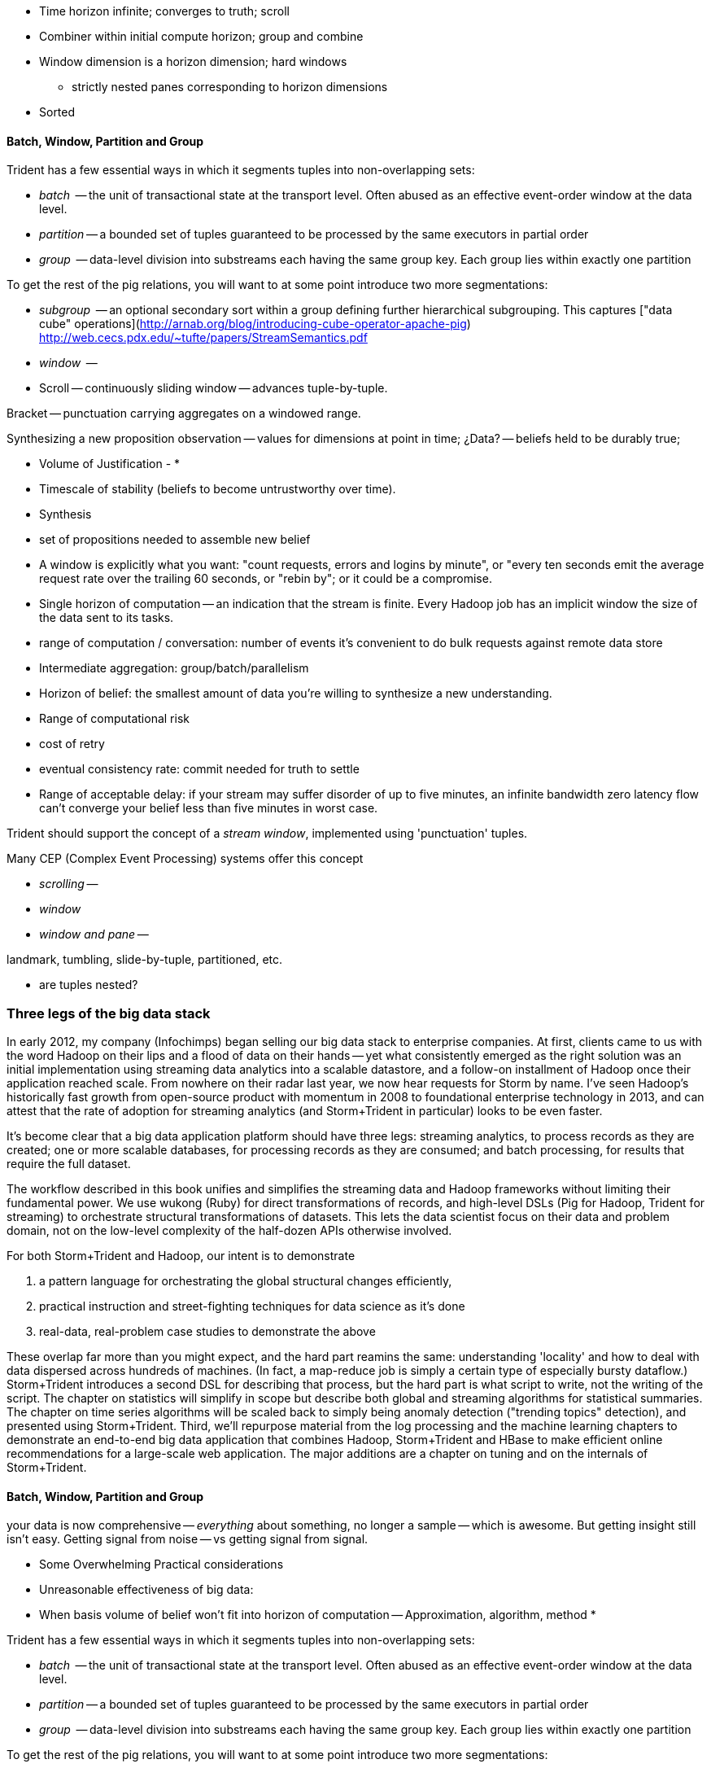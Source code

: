

* Time horizon infinite; converges to truth; scroll
* Combiner within initial compute horizon; group and combine
* Window dimension is a horizon dimension; hard windows
  - strictly nested panes corresponding to horizon dimensions
* Sorted






==== Batch, Window, Partition and Group

Trident has a few essential ways in which it segments tuples into non-overlapping sets:

* _batch_     -- the unit of transactional state at the transport level. Often abused as an effective event-order window at the data level.
* _partition_ -- a bounded set of tuples guaranteed to be processed by the same executors in partial order
* _group_     -- data-level division into substreams each having the same group key. Each group lies within exactly one partition

To get the rest of the pig relations, you will want to at some point introduce two more segmentations:

* _subgroup_  -- an optional secondary sort within a group defining further hierarchical subgrouping. This captures ["data cube" operations](http://arnab.org/blog/introducing-cube-operator-apache-pig)
http://web.cecs.pdx.edu/~tufte/papers/StreamSemantics.pdf

* _window_    -- 

* Scroll -- continuously sliding window -- advances tuple-by-tuple.

Bracket -- punctuation carrying aggregates on a windowed range.


Synthesizing a new proposition
observation -- values for dimensions at point in time; ¿Data? -- beliefs held to be durably true; 

* Volume of Justification - 
* 
* Timescale of stability (beliefs to become untrustworthy over time).
* Synthesis
    * set of propositions needed to assemble new belief
    * A window is explicitly what you want: "count requests, errors and logins by minute", or "every ten seconds emit the average request rate over the trailing 60 seconds, or "rebin by"; or it could be a compromise.
* Single horizon of computation -- an indication that the stream is finite. Every Hadoop job has an implicit window the size of the data sent to its tasks.
* range of computation / conversation: number of events it's convenient to do bulk requests against remote data store
* Intermediate aggregation: group/batch/parallelism
* Horizon of belief: the smallest amount of data you're willing to synthesize a new understanding.
* Range of computational risk
    * cost of retry
    * eventual consistency rate: commit needed for truth to settle
* Range of acceptable delay: if your stream may suffer disorder of up to five minutes, an infinite bandwidth zero latency flow can't converge your belief less than five minutes in worst case.

Trident should support the concept of a _stream window_, implemented using 'punctuation' tuples.

Many CEP (Complex Event Processing) systems offer this concept

* _scrolling_ --
* _window_
* _window and pane_ -- 



landmark, tumbling, slide-by-tuple, partitioned, etc.

* are tuples nested?















=== Three legs of the big data stack

In early 2012, my company (Infochimps) began selling our big data stack to enterprise companies. At first, clients came to us with the word Hadoop on their lips and a flood of data on their hands -- yet what consistently emerged as the right solution was an initial implementation using streaming data analytics into a scalable datastore, and a follow-on installment of Hadoop once their application reached scale. From nowhere on their radar last year, we now hear requests for Storm by name. I've seen Hadoop's historically fast growth from open-source product with momentum in 2008 to foundational enterprise technology in 2013, and can attest that the rate of adoption for streaming analytics (and Storm+Trident in particular) looks to be even faster. 

It's become clear that a big data application platform should have three legs: streaming analytics, to process records as they are created; one or more scalable databases, for processing records as they are consumed; and batch processing, for results that require the full dataset. 

The workflow described in this book unifies and simplifies the streaming data and Hadoop frameworks without limiting their fundamental power. We use wukong (Ruby) for direct transformations of records, and high-level DSLs (Pig for Hadoop, Trident for streaming) to orchestrate structural transformations of datasets. This lets the data scientist focus on their data and problem domain, not on the low-level complexity of the half-dozen APIs otherwise involved.

For both Storm+Trident and Hadoop, our intent is to demonstrate

1. a pattern language for orchestrating the global structural changes efficiently,
2. practical instruction and street-fighting techniques for data science as it's done
3. real-data, real-problem case studies to demonstrate the above

These overlap far more than you might expect, and the hard part reamins the same: understanding 'locality' and how to deal with data dispersed across hundreds of machines. (In fact, a map-reduce job is simply a certain type of especially bursty dataflow.) Storm+Trident introduces a second DSL for describing that process, but the hard part is what script to write, not the writing of the script. The chapter on statistics will simplify in scope but describe both global and streaming algorithms for statistical summaries. The chapter on time series algorithms will be scaled back to simply being anomaly detection ("trending topics" detection), and presented using Storm+Trident. Third, we'll repurpose material from the log processing and the machine learning chapters to demonstrate an end-to-end big data application that combines Hadoop, Storm+Trident and HBase to make efficient online recommendations for a large-scale web application. The major additions are a chapter on tuning and on the internals of Storm+Trident.

==== Batch, Window, Partition and Group

your data is now comprehensive -- _everything_ about something, no longer a sample -- which is awesome. But getting insight still isn't easy. Getting signal from noise -- vs getting signal from signal.

* Some Overwhelming Practical considerations
* Unreasonable effectiveness of big data: 
* When basis volume of belief won't fit into horizon of computation -- Approximation, algorithm, method
* 


Trident has a few essential ways in which it segments tuples into non-overlapping sets:

* _batch_     -- the unit of transactional state at the transport level. Often abused as an effective event-order window at the data level.
* _partition_ -- a bounded set of tuples guaranteed to be processed by the same executors in partial order
* _group_     -- data-level division into substreams each having the same group key. Each group lies within exactly one partition

To get the rest of the pig relations, you will want to at some point introduce two more segmentations:

* _subgroup_  -- an optional secondary sort within a group defining further hierarchical subgrouping. This captures ["data cube" operations](http://arnab.org/blog/introducing-cube-operator-apache-pig)
http://web.cecs.pdx.edu/~tufte/papers/StreamSemantics.pdf

* _window_    -- 

* Scroll -- continuously sliding window -- advances tuple-by-tuple.

Bracket -- punctuation carrying aggregates on a windowed range.



There are three 

* A window is explicitly what you want: "count requests, errors and logins by minute", or "every ten seconds emit the average request rate over the trailing 60 seconds, or "rebin by"
* Single horizon of computation -- an indication that the stream is finite. Every Hadoop job has an implicit window the size of the data sent to its tasks.
* Unit of computation 


Let's talk about Data Frames and Tidy Data. The proper data warehousing term for it is "third normal form" Hadley Wickham has coined the term "tidy data".

In 
* Every row is an observation
* Every column is distinct (never two values in a column) and uniform (all have same type)
* Every file (table) has one data type (set of columns)

A table with the address smushed together ("742 Evergreen Terrace, Springfield") might in some cases be distinct-columned, but it's likely that the value should be split into address and city (if not street number, street and city).

The time axis here is not exactly 3NF(?)

* The 'time' axis is the principal (row) axis 
* can bracket a partition
* ....

Temporal sorting:

Each of the following is enough to enable you to sort a slightly-disordered stream using finite memory.
* _prompt_           -- every event is received within no more than time `D` delay. 
* _ordered_	     -- events arrive in time order (though with arbitrarily large delay -- ordered doesn't imply prompt, and prompt doesn't imply ordered).
* _partial-ordered_  -- the stream can be non-overlappingly segmented into ordered substreams. You can depend that the sixth record from webserver-A will come after the fifth and before the seventh record from that webserver. Every partial-ordered stream is also ordered, and Trident will preserve the partial-order of a stream within a partition.
* _block-disordered_ -- events will arrive out of sequence, but there is a bounded block horizon guaranteeing all events in one block are received before any event in a future block. My laundry-folding scheme is block disordered: I process a basket of jumbled-together socks, then jumbled-together shirts, then jumbled-together towels. There is no shirt that is folded up after a towel has been folded up, because each basket comes from the dryer in a separate load.
* _band-disordered_  -- there is some statistical bound (i.e. every record is received within 50 slots of its natural order, or 99.9% of records are received within 50 slots of natural order)
* _punctuated_	     -- a special tuple introduced into the stream that will always occur last in its segment. Trident uses a $coord tuple punctuation to delimit each batch partition. More generally, a punctuation is a pattern rule guaranteeing that no tuple matching the rule occurs after it in the stream. For example `m = webserver-7, t < 2013-04-26T12:00:00Z` means that all windows ending before that day noon can safely process the records from webserver-7.)

* types of windows: landmark, tumbling, slide-by-tuple, partitioned, etc.

Given those,

If you then add

* _arbitrarily large sorted buffers_
* _data-local execution on large blobs_ -- if you run HDFS datanodes on all the storm worker machines, and can specify that a 

I would set the default assumption that no changes to the core grammar are necessary: it will help enforce abstraction. For the particular examples you chose: PARALLEL should correspond directly. LOAD and STORE are perfectly reasonable verbs to use for Trident spouts and partitionPersist operations. I don't know whether a datastore-backed persistentAggregate should correspond to a STORE, or should instead be an annotation on the various relation verbs. Implement that on a memory-backed state only and see what happens in practice.



           ^^
           ||
      group / subgroup
           ||
           vv

      <----|----|----|---- process ordering
      <--/\_/\_-^--v- temporal ordering

An aggregator for sales data subgrouped on `(["product"], ["location", "year"], ["sales"])` would receive records with three fields (location, year, sales), each having the same value for product, and in order of location-then-year.

exclusively covering (by which I mean "set partition", but partition is too over-loaded).

12 10 9 11 8 7 6 5 3 4 2 14 10
      12 10 9 11 8 7 6 5 3 4 13 12 11

==== Locality Models

I'm using "Pivot" as a verb. You do combinations of transforms -- manipulations of data elements on their own -- and pivots -- large-scale orchestration to put data elements in context, to bring them to the same place and time.

I may have figured out a better word, but it needs work:

"relativity".

You prepare data in place with transformations. Here are some transformations:

* reject all voter file records that lack a zip code
* take a set of records having (county, representative, all congressional districts in county) and emit (congressional district, county, representative)
* take a large set of comma-separated strings; parse each one and construct a tidy data object with well-chosen names and uniform data types.

...and then perform operations that relate data elements to each other. Here are relations:

* "group" -- prepare sets of voter records, each holding all voters having the same zip code
* "cogroup" -- prepare sets of (voter record, donation history, volunteer sheet card), one for each zip code, with all relevent records from each of the three sets
* "sort" -- put all the voter records in order by last name
* "decorate" -- for each voter file record that lacks a zip code, look up its street+city+state in a remote database

("Relation" is actually the term of art for these things, though I'm abusing the name slightly)

The distinction is important because Relations care whether data is "local" -- each of them requires arranging the data into a certain context. So another way I can express this concept is to say that if the data is not arranged suitably its records are non-relative; the outcome of a Relation is that related records are ready to be locally transformed.



Proximity - adjacency
Context - reshape - pivot


* RPC - RPC
* Client-server data store
* Streaming Analytics
* Fabric (VCD)
* Batch

* Latency
* Throughput
* Tempo -- how often does data change?
* Size -- how large is record?
* Access control -- security; API rate limits
* Data model -- your web log hit (with path, response time, HTTP status code, etc) is my sales lead.

==== Lambda Architecture

* _Fast data_: recorded live, updates allowed with partial locality or denormalized data
* _Slow data_: gold data, using global data, full answer.


Data is an _observation of a set of named facts_ taken _at a given point in time_. We will organize those within named _topics_ -- streams of records with similar structure ad meaning

Change of address form example
Why not just store and retrieve all? a) simpliity of query-side code b) efficiency c) source domain model tyranny d) locality.

* Identifiers
* Immutable Ground Truth(?)
* Mutable Ground Truth
* Immutable observation
* Consistent Summary
* Approximate Summary
* Idempotent Synthesis
* Identifier reconciliation

Weather data: weather stations take immutable observations of atm'c vars, artificial identifier, immutable ground truth of weather location. Weather-by-hour-and-station is idempotent synthesis (when done in batch) or consistent summary (done live).

==== Example lambda architecture: product rating aggregator

* Products have model numbers, names, attributes and prices
    * 
* Vendors 
    * some vendors: bulk upload of inventory. this is mutable ground truth, so we can update with clobber
* Raters
* Ratings
* Tweets, incl sentiment
    - count mentions by product name

The core value of your product is a clear, unified exploration of different sites. If products or deals show up multiple times in searches, and inconsistent information is scattered across incomplete pages, users will derive no value from the site

On the other hand, timeliness is also key. I'm writing this before the event, but I confidently predict that the release of "Big Data for Chimps" will set the whole twittersphere abuzz, with glowing reviews from Shaq and Lady Gaga. It's better to have several transiently inconsistent records 

==== Architecture

* Collection layer -- spouts that dispense opaque blobs
* Parse layer -- turn blob into data structure that corresponds to source data model
* Extraction layer -- produce activity model
* Summary layer -- combine activity model to summarized model and persist to backing store (note: the "summary" might be a no-op)



===== Why can't you just do it all in the stream?

The law of small numbers holds here -- in a data stream of billions of events, there are thousands of one-in-a-million anomalies.

Master data reconciliation is a classic "Neighbor's lawnmower" problem -- gee, it sure does look easy to fix from over here across the street, maybe I should ask Bill if he remembered to put gas in the tank.

There are existing records A: `<name: "stapler", upc:12345| ...>`, B:`<best_buy_id:23, walmart_id:69>` and C:`<mfr_id:8675309, amz_id:42| ...>`, each with associated fields. A batch of records arrives, including ones that assert D:`<mfr_id:8675309, best_buy_id:23>` and E:`<upc:12345, walmart_id:69>`. With our global perspective in hand, it's clear all of these record pertain to the same product. In the stream, however, there's no prior way to recognize that D and E should be grouped together. One reaction is to say "well, query an indentifier reconciliation table, update it and then group." However many reconciliation stages you spackle on, as more identifiers are added to the dataflow you'll need another. It's common to have dozens, hundreds or thousands of matching keys in a real-world master data management dataflow. Now throw in the fact that these records will be infuriatingly inconsistent, even to the point of making conflicting assertions about their hard identifiers. 

You can handle the problem consistently in Hadoop, because you have the whole world in your hands. Freeze time and make locality pivoting easy, and can make the reconciliation logic arbitrarily sophisticated

The point is not to repair the flaws in this naïve approach. It's that there's little value in doing so.

It's primarily a practical question
It's slightly harder than you think, your code will be tangibly more complex and unpredictable than you think, and the business value of a good answer produced slowly will outweigh the value of a slightly less bad answer produced quickly.

* Make a processor that accepts `<[unified profile], [{new tidbit}, {new tidbit}, ...], [{relevant prior record}, {relevant prior record}]>`
* Given a set of ground truths or faithful summaries, idempotently synthesizes a unified consensus record. 


IF your 

==== Example lambda architecture: online pagerank

* Start with stable pagerank.
* When a new node is discovered, just "borrow" a notional pagerank allocation from its neighbors
* Don't worry about any beyond immediate locality
* Later, batch job re-settles the graph.
* Pagerank calculation is idempotent: within reason, any perturbed input will settle out.

==== locality in stream

* GroupBy / Partitioned aggregates
* DRPC
* Denormalized remote data request
* Hash join -- hold a cached version of table and decorate

===== Why can you get away with 

Storm/Trident has buffering and throttling mechanisms built in

Hadoop is designed to drive all system resources to their full limit until the fundamental limiting resource is encountered. 

==== Why Storm+Trident is bigger than it looks


*  Operational decoupling:
* Latency Tolerance:
* Reliability Glue:
* Transport Agnosticism:
* Distributed Programming without quantum mechanics

How do you make a program that will run forever? Joe Armstrong, the inventor of Erlang, identifies these six key features: 
Isolation; Concurrency; Failure Detection; Fault Identification, Live Code Upgrade; Stable Storage
Storm+Trident provides all six, 
